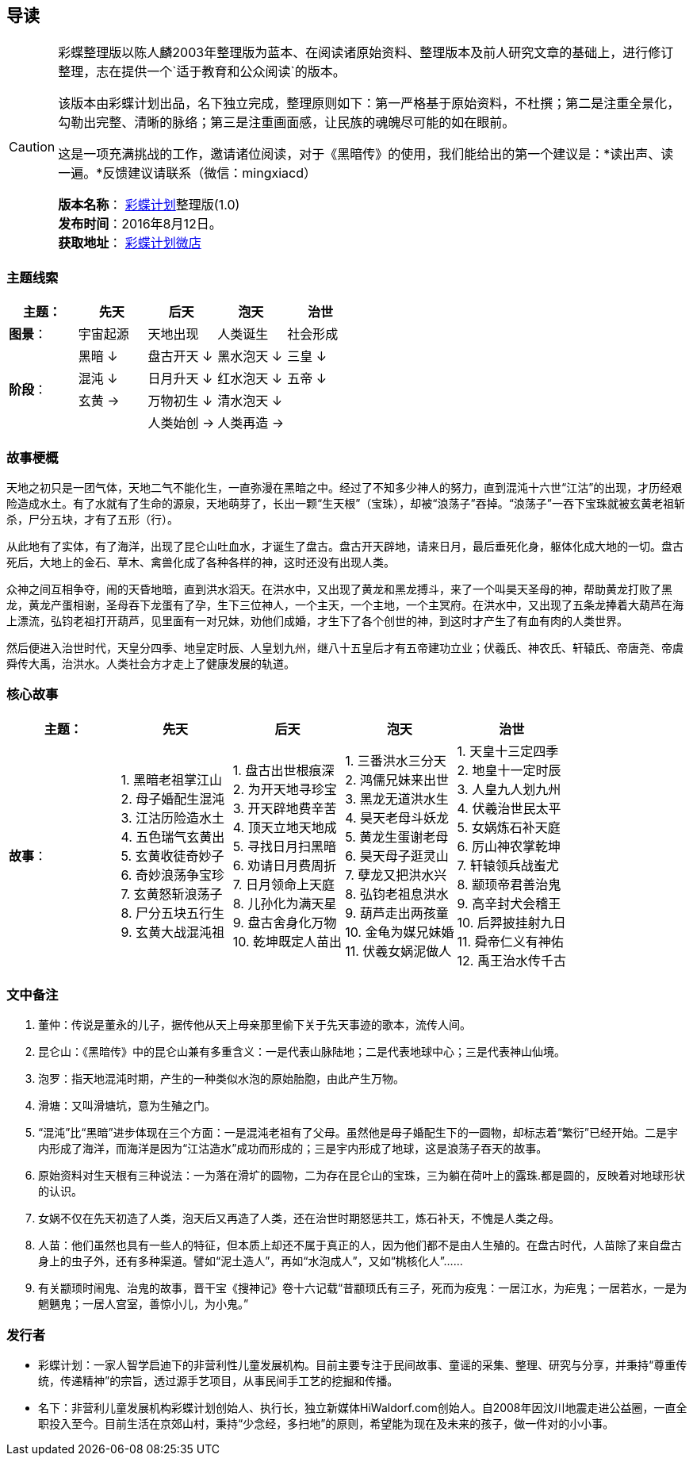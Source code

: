 == 导读

[CAUTION]
====
彩蝶整理版以陈人麟2003年整理版为蓝本、在阅读诸原始资料、整理版本及前人研究文章的基础上，进行修订整理，志在提供一个`适于教育和公众阅读`的版本。

该版本由彩蝶计划出品，名下独立完成，整理原则如下：第一严格基于原始资料，不杜撰；第二是注重全景化，勾勒出完整、清晰的脉络；第三是注重画面感，让民族的魂魄尽可能的如在眼前。

这是一项充满挑战的工作，邀请诸位阅读，对于《黑暗传》的使用，我们能给出的第一个建议是：*读出声、读一遍。*反馈建议请联系（微信：mingxiacd）

**版本名称**： http://caidie.org[彩蝶计划]整理版(1.0) +
**发布时间**：2016年8月12日。 +
**获取地址**： http://weidian.com/item.html?itemID=1925017130[彩蝶计划微店]
====

### 主题线索

[width="100%",options="header"]
|====================
^.^| 主题：| 先天 | 后天 | 泡天 |  治世
^.^| **图景**：| 宇宙起源 | 天地出现 | 人类诞生 | 社会形成
.4+^.^| **阶段**：|黑暗 ↓ | 盘古开天 ↓| 黑水泡天 ↓ | 三皇 ↓
|混沌 ↓ | 日月升天 ↓ | 红水泡天 ↓ | 五帝 ↓ 
|玄黄 → | 万物初生 ↓ | 清水泡天 ↓ |
|| 人类始创 → | 人类再造 → | 
|====================

### 故事梗概

天地之初只是一团气体，天地二气不能化生，一直弥漫在黑暗之中。经过了不知多少神人的努力，直到混沌十六世“江沽”的出现，才历经艰险造成水土。有了水就有了生命的源泉，天地萌芽了，长出一颗“生天根”（宝珠），却被“浪荡子”吞掉。“浪荡子”一吞下宝珠就被玄黄老祖斩杀，尸分五块，才有了五形（行）。

从此地有了实体，有了海洋，出现了昆仑山吐血水，才诞生了盘古。盘古开天辟地，请来日月，最后垂死化身，躯体化成大地的一切。盘古死后，大地上的金石、草木、禽兽化成了各种各样的神，这时还没有出现人类。

众神之间互相争夺，闹的天昏地暗，直到洪水滔天。在洪水中，又出现了黄龙和黑龙搏斗，来了一个叫昊天圣母的神，帮助黄龙打败了黑龙，黄龙产蛋相谢，圣母吞下龙蛋有了孕，生下三位神人，一个主天，一个主地，一个主冥府。在洪水中，又出现了五条龙捧着大葫芦在海上漂流，弘钧老祖打开葫芦，见里面有一对兄妹，劝他们成婚，才生下了各个创世的神，到这时才产生了有血有肉的人类世界。

然后便进入治世时代，天皇分四季、地皇定时辰、人皇划九州，继八十五皇后才有五帝建功立业；伏羲氏、神农氏、轩辕氏、帝唐尧、帝虞舜传大禹，治洪水。人类社会方才走上了健康发展的轨道。

### 核心故事

[width="100%",options="header"]
|====================
^.^| 主题：| 先天 | 后天 | 泡天 |  治世
^.^| **故事**：|
1. 黑暗老祖掌江山 +
2. 母子婚配生混沌 +
3. 江沽历险造水土 +
4. 五色瑞气玄黄出 +
5. 玄黄收徒奇妙子 +
6. 奇妙浪荡争宝珍 +
7. 玄黄怒斩浪荡子 +
8. 尸分五块五行生 +
9. 玄黄大战混沌祖 | 
1. 盘古出世根痕深 +
2. 为开天地寻珍宝 +
3. 开天辟地费辛苦 +
4. 顶天立地天地成 +
5. 寻找日月扫黑暗 +
6. 劝请日月费周折 +
7. 日月领命上天庭 +
8. 儿孙化为满天星 +
9. 盘古舍身化万物 +
10. 乾坤既定人苗出 |
1. 三番洪水三分天 +
2. 鸿儒兄妹来出世 +
3. 黑龙无道洪水生 +
4. 昊天老母斗妖龙 +
5. 黄龙生蛋谢老母 +
6. 昊天母子逛灵山 +
7. 孽龙又把洪水兴 +
8. 弘钧老祖息洪水 +
9. 葫芦走出两孩童 +
10. 金龟为媒兄妹婚 +
11. 伏羲女娲泥做人 | 
1. 天皇十三定四季 +
2. 地皇十一定时辰 +
3. 人皇九人划九州 +
4. 伏羲治世民太平 +
5. 女娲炼石补天庭 +
6. 厉山神农掌乾坤 +
7. 轩辕领兵战蚩尤 +
8. 颛顼帝君善治鬼 +
9. 高辛封犬会稽王 +
10. 后羿披挂射九日 +
11. 舜帝仁义有神佑 +
12. 禹王治水传千古 | 
|====================

### 文中备注

1. 董仲：传说是董永的儿子，据传他从天上母亲那里偷下关于先天事迹的歌本，流传人间。
2. 昆仑山：《黑暗传》中的昆仑山兼有多重含义：一是代表山脉陆地；二是代表地球中心；三是代表神山仙境。
3. 泡罗：指天地混沌时期，产生的一种类似水泡的原始胎胞，由此产生万物。
4. 滑塘：又叫滑塘坑，意为生殖之门。
5. “混沌”比“黑暗”进步体现在三个方面：一是混沌老祖有了父母。虽然他是母子婚配生下的一圆物，却标志着“繁衍”已经开始。二是宇内形成了海洋，而海洋是因为“江沽造水”成功而形成的；三是宇内形成了地球，这是浪荡子吞天的故事。
6. 原始资料对生天根有三种说法：一为落在滑圹的圆物，二为存在昆仑山的宝珠，三为躺在荷叶上的露珠.都是圆的，反映着对地球形状的认识。
7. 女娲不仅在先天初造了人类，泡天后又再造了人类，还在治世时期怒惩共工，炼石补天，不愧是人类之母。
8. 人苗：他们虽然也具有一些人的特征，但本质上却还不属于真正的人，因为他们都不是由人生殖的。在盘古时代，人苗除了来自盘古身上的虫子外，还有多种渠道。譬如“泥土造人”，再如“水泡成人”，又如“桃核化人”……
9. 有关颛顼时闹鬼、治鬼的故事，晋干宝《搜神记》卷十六记载“昔颛顼氏有三子，死而为疫鬼：一居江水，为疟鬼；一居若水，一是为魍魉鬼；一居人宫室，善惊小儿，为小鬼。”

### 发行者

====
* `彩蝶计划`：一家人智学启迪下的非营利性儿童发展机构。目前主要专注于民间故事、童谣的采集、整理、研究与分享，并秉持“尊重传统，传递精神”的宗旨，透过源手艺项目，从事民间手工艺的挖掘和传播。

* `名下`：非营利儿童发展机构彩蝶计划创始人、执行长，独立新媒体HiWaldorf.com创始人。自2008年因汶川地震走进公益圈，一直全职投入至今。目前生活在京郊山村，秉持“少念经，多扫地”的原则，希望能为现在及未来的孩子，做一件对的小小事。
====

